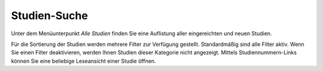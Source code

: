 =============
Studien-Suche
=============

Unter dem Menüunterpunkt *Alle Studien* finden Sie eine Auflistung aller eingereichten und neuen Studien.

Für die Sortierung der Studien werden mehrere Filter zur Verfügung gestellt. Standardmäßig sind alle Filter aktiv. Wenn Sie einen Filter deaktivieren, werden Ihnen Studien dieser Kategorie nicht angezeigt. Mittels Studiennummern-Links können Sie eine beliebige Leseansicht einer Studie öffnen.
